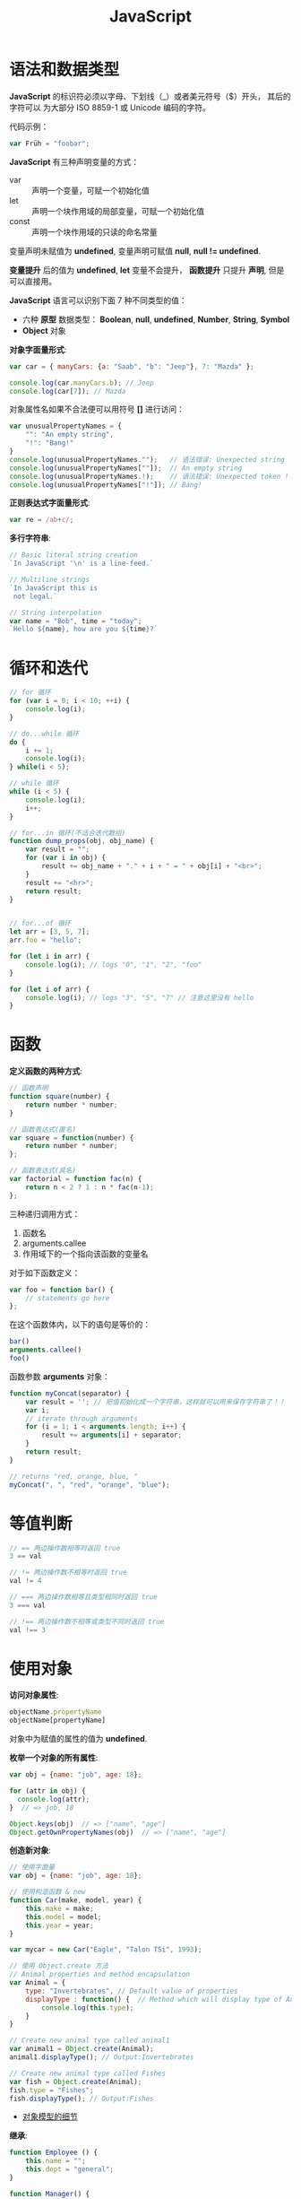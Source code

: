 #+TITLE:      JavaScript

* 目录                                                    :TOC_4_gh:noexport:
- [[#语法和数据类型][语法和数据类型]]
- [[#循环和迭代][循环和迭代]]
- [[#函数][函数]]
- [[#等值判断][等值判断]]
- [[#使用对象][使用对象]]
- [[#入口函数][入口函数]]
- [[#定时器][定时器]]
- [[#json][JSON]]
- [[#相关链接][相关链接]]

* 语法和数据类型
  *JavaScript* 的标识符必须以字母、下划线（_）或者美元符号（$）开头， 其后的字符可以
  为大部分 ISO 8859-1 或 Unicode 编码的字符。

  代码示例：
  #+BEGIN_SRC javascript
    var Früh = "foobar";
  #+END_SRC

  *JavaScript* 有三种声明变量的方式：
  + var :: 声明一个变量，可赋一个初始化值
  + let :: 声明一个块作用域的局部变量，可赋一个初始化值
  + const :: 声明一个块作用域的只读的命名常量

  变量声明未赋值为 *undefined*, 变量声明可赋值 *null*, *null != undefined*.

  *变量提升* 后的值为 *undefined*, *let* 变量不会提升， *函数提升* 只提升 *声明*, 但是可以直接用。

  *JavaScript* 语言可以识别下面 7 种不同类型的值：
  + 六种 *原型* 数据类型： *Boolean*, *null*, *undefined*, *Number*, *String*, *Symbol*
  + *Object* 对象

  *对象字面量形式*:
  #+BEGIN_SRC javascript
    var car = { manyCars: {a: "Saab", "b": "Jeep"}, 7: "Mazda" };

    console.log(car.manyCars.b); // Jeep
    console.log(car[7]); // Mazda
  #+END_SRC

  对象属性名如果不合法便可以用符号 *[]* 进行访问：
  #+BEGIN_SRC javascript
    var unusualPropertyNames = {
        "": "An empty string",
        "!": "Bang!"
    }
    console.log(unusualPropertyNames."");   // 语法错误: Unexpected string
    console.log(unusualPropertyNames[""]);  // An empty string
    console.log(unusualPropertyNames.!);    // 语法错误: Unexpected token !
    console.log(unusualPropertyNames["!"]); // Bang!
  #+END_SRC

  *正则表达式字面量形式*:
  #+BEGIN_SRC javascript
    var re = /ab+c/;
  #+END_SRC

  *多行字符串*:
  #+BEGIN_SRC javascript
    // Basic literal string creation
    `In JavaScript '\n' is a line-feed.`

    // Multiline strings
    `In JavaScript this is
     not legal.`

    // String interpolation
    var name = "Bob", time = "today";
    `Hello ${name}, how are you ${time}?`
  #+END_SRC

* 循环和迭代 
  #+BEGIN_SRC javascript
    // for 循环
    for (var i = 0; i < 10; ++i) {
        console.log(i);
    }

    // do...while 循环
    do {
        i += 1;
        console.log(i);
    } while(i < 5);

    // while 循环
    while (i < 5) {
        console.log(i);
        i++;
    }

    // for...in 循环(不适合迭代数组)
    function dump_props(obj, obj_name) {
        var result = "";
        for (var i in obj) {
            result += obj_name + "." + i + " = " + obj[i] + "<br>";
        }
        result += "<hr>";
        return result;
    }


    // for...of 循环
    let arr = [3, 5, 7];
    arr.foo = "hello";

    for (let i in arr) {
        console.log(i); // logs "0", "1", "2", "foo"
    }

    for (let i of arr) {
        console.log(i); // logs "3", "5", "7" // 注意这里没有 hello
    }
  #+END_SRC

* 函数
  *定义函数的两种方式*:
  #+BEGIN_SRC javascript
    // 函数声明
    function square(number) {
        return number * number;
    }

    // 函数表达式(匿名)
    var square = function(number) {
        return number * number;
    };

    // 函数表达式(具名)
    var factorial = function fac(n) {
        return n < 2 ? 1 : n * fac(n-1);
    };
  #+END_SRC

  三种递归调用方式：
  1. 函数名
  2. arguments.callee
  3. 作用域下的一个指向该函数的变量名

  对于如下函数定义：
  #+BEGIN_SRC javascript
    var foo = function bar() {
        // statements go here
    };
  #+END_SRC

  在这个函数体内，以下的语句是等价的：
  #+BEGIN_SRC javascript
    bar()
    arguments.callee()
    foo()
  #+END_SRC

  函数参数 *arguments* 对象：
  #+BEGIN_SRC javascript
    function myConcat(separator) {
        var result = ''; // 把值初始化成一个字符串，这样就可以用来保存字符串了！！
        var i;
        // iterate through arguments
        for (i = 1; i < arguments.length; i++) {
            result += arguments[i] + separator;
        }
        return result;
    }

    // returns "red, orange, blue, "
    myConcat(", ", "red", "orange", "blue");
  #+END_SRC

* 等值判断
  #+BEGIN_SRC javascript
    // == 两边操作数相等时返回 true
    3 == val

    // != 两边操作数不相等时返回 true
    val != 4

    // === 两边操作数相等且类型相同时返回 true
    3 === val

    // !== 两边操作数不相等或类型不同时返回 true
    val !== 3
  #+END_SRC

* 使用对象
  *访问对象属性*:
  #+BEGIN_SRC javascript
    objectName.propertyName
    objectName[propertyName]
  #+END_SRC

  对象中为赋值的属性的值为 *undefined*.

  *枚举一个对象的所有属性*:
  #+BEGIN_SRC javascript
    var obj = {name: "job", age: 18};

    for (attr in obj) {
      console.log(attr);
    }  // => job, 18

    Object.keys(obj)  // => ["name", "age"]
    Object.getOwnPropertyNames(obj)  // => ["name", "age"]
  #+END_SRC

  *创造新对象*:
  #+BEGIN_SRC javascript
    // 使用字面量
    var obj = {name: "job", age: 18};

    // 使用构造函数 & new
    function Car(make, model, year) {
        this.make = make;
        this.model = model;
        this.year = year;
    }

    var mycar = new Car("Eagle", "Talon TSi", 1993);

    // 使用 Object.create 方法
    // Animal properties and method encapsulation
    var Animal = {
        type: "Invertebrates", // Default value of properties
        displayType : function() {  // Method which will display type of Animal
            console.log(this.type);
        }
    }

    // Create new animal type called animal1 
    var animal1 = Object.create(Animal);
    animal1.displayType(); // Output:Invertebrates

    // Create new animal type called Fishes
    var fish = Object.create(Animal);
    fish.type = "Fishes";
    fish.displayType(); // Output:Fishes
  #+END_SRC

  + [[https://developer.mozilla.org/zh-CN/docs/Web/JavaScript/Guide/Details_of_the_Object_Model][对象模型的细节]]

  *继承*:
  #+BEGIN_SRC javascript
    function Employee () {
        this.name = "";
        this.dept = "general";
    }

    function Manager() {
        Employee.call(this);
        this.reports = [];
    }
    Manager.prototype = Object.create(Employee.prototype);
  #+END_SRC

  + [[https://developer.mozilla.org/zh-CN/docs/Web/JavaScript/Inheritance_and_the_prototype_chain][继承与原型链]]

  #+HTML: <img src="https://wx4.sinaimg.cn/large/7ed42f5cly1fqguw4y1zej20ge0e8wes.jpg">

* 入口函数
  #+BEGIN_SRC javascript
    window.onload = function () {
      // 执行代码
    }
  #+END_SRC

  等到所有内容，包括外部图片之类的文件加载完后，才会执行。

* 定时器  
  可以通过函数 ~setInterval()~ 执行需要循环定时执行的代码：
  #+BEGIN_SRC javascript
    var timer = setInterval(function() {
      console.log(2);
    }, 1000)
  #+END_SRC

* JSON
  #+BEGIN_SRC js
    > JSON.parse('{"id": 123456, "name": "rgb-24bit"}')
    {id: 123456, name: "rgb-24bit"}
    > JSON.stringify({id: 123456, name: "rgb-24bit"})
    "{"id":123456,"name":"rgb-24bit"}"
  #+END_SRC

* 相关链接
  + [[http://www.runoob.com/ajax/ajax-xmlhttprequest-create.html][AJAX - 创建 XMLHttpRequest 对象]]
  + [[http://www.runoob.com/ajax/ajax-xmlhttprequest-send.html][AJAX - 向服务器发送请求请求]]
  + [[http://www.runoob.com/ajax/ajax-xmlhttprequest-response.html][AJAX - 服务器 响应]]
  + [[http://www.runoob.com/ajax/ajax-xmlhttprequest-onreadystatechange.html][AJAX - onreadystatechange 事件]]

